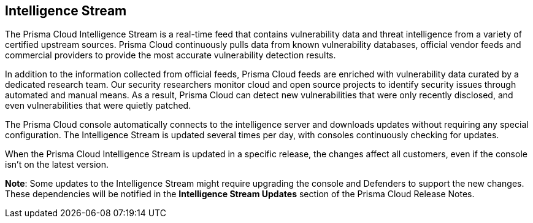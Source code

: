 [#intelligence-stream]
== Intelligence Stream

The Prisma Cloud Intelligence Stream is a real-time feed that contains vulnerability data and threat intelligence from a variety of certified upstream sources. Prisma Cloud continuously pulls data from known vulnerability databases, official vendor feeds and commercial providers to provide the most accurate vulnerability detection results. 

In addition to the information collected from official feeds, Prisma Cloud feeds are enriched with vulnerability data curated by a dedicated research team. Our security researchers monitor cloud and open source projects to identify security issues through automated and manual means. As a result, Prisma Cloud can detect new vulnerabilities that were only recently disclosed, and even vulnerabilities that were quietly patched.

The Prisma Cloud console automatically connects to the intelligence server and downloads updates without requiring any special configuration. The Intelligence Stream is updated several times per day, with consoles continuously checking for updates.

When the Prisma Cloud Intelligence Stream is updated in a specific release, the changes affect all customers, even if the console isn't on the latest version. 

*Note*: Some updates to the Intelligence Stream might require upgrading the console and Defenders to support the new changes. These dependencies will be notified in the *Intelligence Stream Updates* section of the Prisma Cloud Release Notes.

